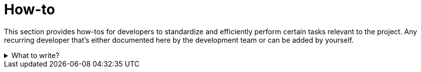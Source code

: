 = How-to

This section provides how-tos for developers to standardize and efficiently perform certain tasks relevant to the project.
Any recurring developer that's either documented here by the development team or can be added by yourself.

.What to write?
[example%collapsible]
====
Intention::
Intention of this section is to provide guides for developers on how to perform certain tasks relevant for the project.
This should help improve productivity and consistency in the development process.
Be concise and to the point, assume the reader is competent in technology and tools used in the project.
See
https://diataxis.fr/how-to-guides/[How-to guides in diataxis]
for more information.


What to include::
* First steps when joining the project
** How to set up the development environment
** How to get access to the project resources
* How to contribute to the project
** Review process
** Coding standards
** Testing
** Definition of Done
* How to deploy the project
* How to roll back a deployment
* How to perform maintenance routines
* How to debug the project or the running system


External resources::
* https://contribute.cncf.io/maintainers/templates/contributing/[CNCF Contributing Guide]
* https://github.com/spring-projects/spring-framework/wiki/Git-branch-management
* https://github.com/spring-projects/spring-framework/wiki/Build-from-Source#import-into-your-ide[Spring Framework Build from Source]
* https://go.dev/doc/contribute.html[Go Contributing Guide]

.Dependency maintenance routine guide
[example]
=====
Dependency maintenance routine guide

This section provides a checklist for managing dependency updates in the software project.
Regular maintenance ensures the incorporation of improvements, security fixes, and new features while maintaining system stability.
Following a structured routine enables smooth handling of dependency updates and reduces technical debt.

Process Overview:

. *Review merge requests by dependabot / renovate*:
* Check the changes proposed in the MR, including diff and commit messages.
* Understand the context and impact of the updates.

. *Dependency updates*:
* Verify the list of updated dependencies and their version changes.
* Review release notes for breaking changes, deprecations, or relevant fixes.

. *Assignment and ownership*:
* Assign the MR to yourself or the appropriate team member for detailed review and feedback.

. *Testing updates*:
* Test changes locally or in a staging environment to ensure compatibility.
* Use automated pipelines for regression testing where applicable.

. *Pipeline validation*:
* Verify the execution of pipelines and resolve any errors.
* Regularly monitor nightly tests for hidden issues.

. *Merge changes*:
* Merge updates once testing and reviews are complete.
* Follow project-specific commit message guidelines.

. *Dockerfile and CI images*:
* Check and update Dockerfiles for base images and tools.
* Test and verify new image builds before deployment.

. *Security considerations*:
* Prioritize and assess the impact of security fixes.
* Coordinate urgent releases for high-severity vulnerabilities.

. *Helm charts and falco rules*:
* Review changes in Helm charts and configuration.
* Test new or updated Falco rules and resolve false positives.

. *Monitoring post-update*:
* Monitor for new errors or events caused by updates.
* Address issues promptly and iterate as needed.

=====
====
